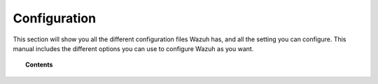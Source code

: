 .. _reference_files:

Configuration
=====================

This section will show you all the different configuration files Wazuh has, and all the setting you can configure. This manual includes the different options you can use to configure Wazuh as you want.


.. topic:: Contents

    .. toctree::
       :maxdepth: 1

       ossec-conf/index
       internal-options/index
       centralized-agent-configuration.rst
